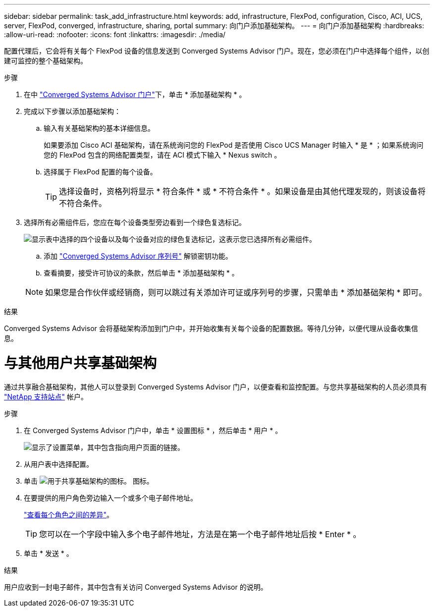 ---
sidebar: sidebar 
permalink: task_add_infrastructure.html 
keywords: add, infrastructure, FlexPod, configuration, Cisco, ACI, UCS, server, FlexPod, converged, infrastructure, sharing, portal 
summary: 向门户添加基础架构。 
---
= 向门户添加基础架构
:hardbreaks:
:allow-uri-read: 
:nofooter: 
:icons: font
:linkattrs: 
:imagesdir: ./media/


[role="lead"]
配置代理后，它会将有关每个 FlexPod 设备的信息发送到 Converged Systems Advisor 门户。现在，您必须在门户中选择每个组件，以创建可监控的整个基础架构。

.步骤
. 在中 https://csa.netapp.com/["Converged Systems Advisor 门户"^]下，单击 * 添加基础架构 * 。
. 完成以下步骤以添加基础架构：
+
.. 输入有关基础架构的基本详细信息。
+
如果要添加 Cisco ACI 基础架构，请在系统询问您的 FlexPod 是否使用 Cisco UCS Manager 时输入 * 是 * ；如果系统询问您的 FlexPod 包含的网络配置类型，请在 ACI 模式下输入 * Nexus switch 。

.. 选择属于 FlexPod 配置的每个设备。
+

TIP: 选择设备时，资格列将显示 * 符合条件 * 或 * 不符合条件 * 。如果设备是由其他代理发现的，则该设备将不符合条件。



. 选择所有必需组件后，您应在每个设备类型旁边看到一个绿色复选标记。
+
image:screenshot_add_infrastructure_pikesupdate.gif["显示表中选择的四个设备以及每个设备对应的绿色复选标记，这表示您已选择所有必需组件。"]

+
.. 添加 link:concept_licensing.html["Converged Systems Advisor 序列号"] 解锁密钥功能。
.. 查看摘要，接受许可协议的条款，然后单击 * 添加基础架构 * 。


+

NOTE: 如果您是合作伙伴或经销商，则可以跳过有关添加许可证或序列号的步骤，只需单击 * 添加基础架构 * 即可。



.结果
Converged Systems Advisor 会将基础架构添加到门户中，并开始收集有关每个设备的配置数据。等待几分钟，以便代理从设备收集信息。



= 与其他用户共享基础架构

通过共享融合基础架构，其他人可以登录到 Converged Systems Advisor 门户，以便查看和监控配置。与您共享基础架构的人员必须具有 https://mysupport.netapp.com["NetApp 支持站点"^] 帐户。

.步骤
. 在 Converged Systems Advisor 门户中，单击 * 设置图标 * ，然后单击 * 用户 * 。
+
image:screenshot_settings.gif["显示了设置菜单，其中包含指向用户页面的链接。"]

. 从用户表中选择配置。
. 单击 image:screenshot_share_icon.gif["用于共享基础架构的图标。"] 图标。
. 在要提供的用户角色旁边输入一个或多个电子邮件地址。
+
link:reference_user_roles.html["查看每个角色之间的差异"]。

+

TIP: 您可以在一个字段中输入多个电子邮件地址，方法是在第一个电子邮件地址后按 * Enter * 。

. 单击 * 发送 * 。


.结果
用户应收到一封电子邮件，其中包含有关访问 Converged Systems Advisor 的说明。

